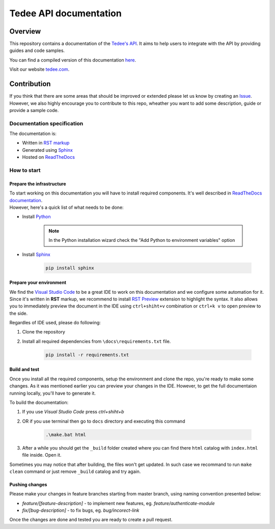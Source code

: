 =======================
Tedee API documentation
=======================

.. image:: https://readthedocs.com/projects/tedee-tedee-api-doc/badge/?version=latest&token=c15c0a0bb62ff2f28681d75ba3b06908a59633e67d3669989d156498b63fbbd2
    :target: https://tedee-tedee-api-doc.readthedocs-hosted.com/en/latest/?badge=latest
    :alt: Documentation Status

Overview
========

This repository contains a documentation of the `Tedee's API <https://api.tedee.com/>`_. It aims to help users to integrate with the API by providing guides and code samples.

You can find a compiled version of this documentation `here <https://tedee-tedee-api-doc.readthedocs-hosted.com/en/latest/>`_.

Visit our website `tedee.com <https://tedee.com>`_.

Contribution
============

If you think that there are some areas that should be improved or extended please let us know by creating an `Issue <https://github.com/tedee-com/tedee-api-doc/issues>`_.
However, we also highly encourage you to contribute to this repo, wheather you want to add some description, guide or provide a sample code.

Documentation specification
---------------------------

The documentation is:

- Written in `RST markup <https://docutils.sourceforge.io/docs/user/rst/quickref.html>`_
- Generated using `Sphinx <https://www.sphinx-doc.org/en/master/>`_
- Hosted on `ReadTheDocs <https://readthedocs.org/>`_

How to start
------------

Prepare the infrastructure
^^^^^^^^^^^^^^^^^^^^^^^^^^
| To start working on this documentation you will have to install required components.
  It's well described in `ReadTheDocs documentation <https://docs.readthedocs.io/en/stable/intro/getting-started-with-sphinx.html>`_.
| However, here's a quick list of what needs to be done:

* Install `Python <https://www.python.org/downloads/>`_

    .. note::
        In the Python installation wizard check the "Add Python to environment variables" option

* Install `Sphinx <https://www.sphinx-doc.org/en/master/>`_

    .. code-block:: py

        pip install sphinx

Prepare your environment
^^^^^^^^^^^^^^^^^^^^^^^^

We find the `Visual Studio Code <https://code.visualstudio.com/>`_ to be a great IDE to work on this documentation and we configure some automation for it.
Since it's written in **RST** markup, we recommend to install `RST Preview <https://marketplace.visualstudio.com/items?itemName=tht13.rst-vscode>`_ extension
to highlight the syntax. It also allows you to immediately preview the document in the IDE using ``ctrl+shiht+v`` combination or ``ctrl+k v`` to  open preview to the side.

Regardles of IDE used, please do following:

#. Clone the repository
#. Install all required dependencies from ``\docs\requirements.txt`` file.

    .. code-block:: py

        pip install -r requirements.txt


Build and test
^^^^^^^^^^^^^^

| Once you install all the required components, setup the environment and clone the repo, you're ready to make some changes.
  As it was mentioned earlier you can preview your changes in the IDE. However, to get the full documentaion running locally, you'll have to generate it.

To build the documentation:

#. If you use `Visual Studio Code` press `ctrl+shiht+b`
#. OR if you use terminal then go to ``docs`` directory and executing this command

    .. code-block:: py

        .\make.bat html

#. After a while you should get the ``_build`` folder created where you can find there ``html`` catalog with ``index.html`` file inside. Open it.

| Sometimes you may notice that after building, the files won't get updated.
  In such case we recommand to run ``make clean`` command or just remove ``_build`` catalog and try again.

Pushing changes
^^^^^^^^^^^^^^^

Please make your changes in feature branches starting from master branch, using naming convention presented below:

* `feature/[feature-description]` - to implement new features, eg. `feature/authenticate-module`
* `fix/[bug-description]` - to fix bugs, eg. `bug/incorect-link`

Once the changes are done and tested you are ready to create a pull request.